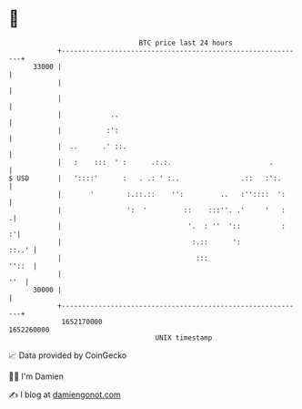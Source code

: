 * 👋

#+begin_example
                                   BTC price last 24 hours                    
               +------------------------------------------------------------+ 
         33000 |                                                            | 
               |                                                            | 
               |                                                            | 
               |            ..                                              | 
               |           :':                                              | 
               |  ..      .' ::.                                            | 
               |   :    :::  ' :      .:.:.                        .        | 
   $ USD       |   '::::'      :   . .: ' :..               .::   :':.      | 
               |       '        :.::.::    '':         ..   :''::::  ':     | 
               |                ':  '         ::    :::''. .'     '   :    .| 
               |                               '.  : ''  '::          :   :'| 
               |                                :.::      ':          ::..' | 
               |                                 :::                  ''::  | 
               |                                                        ''  | 
         30000 |                                                            | 
               +------------------------------------------------------------+ 
                1652170000                                        1652260000  
                                       UNIX timestamp                         
#+end_example
📈 Data provided by CoinGecko

🧑‍💻 I'm Damien

✍️ I blog at [[https://www.damiengonot.com][damiengonot.com]]
